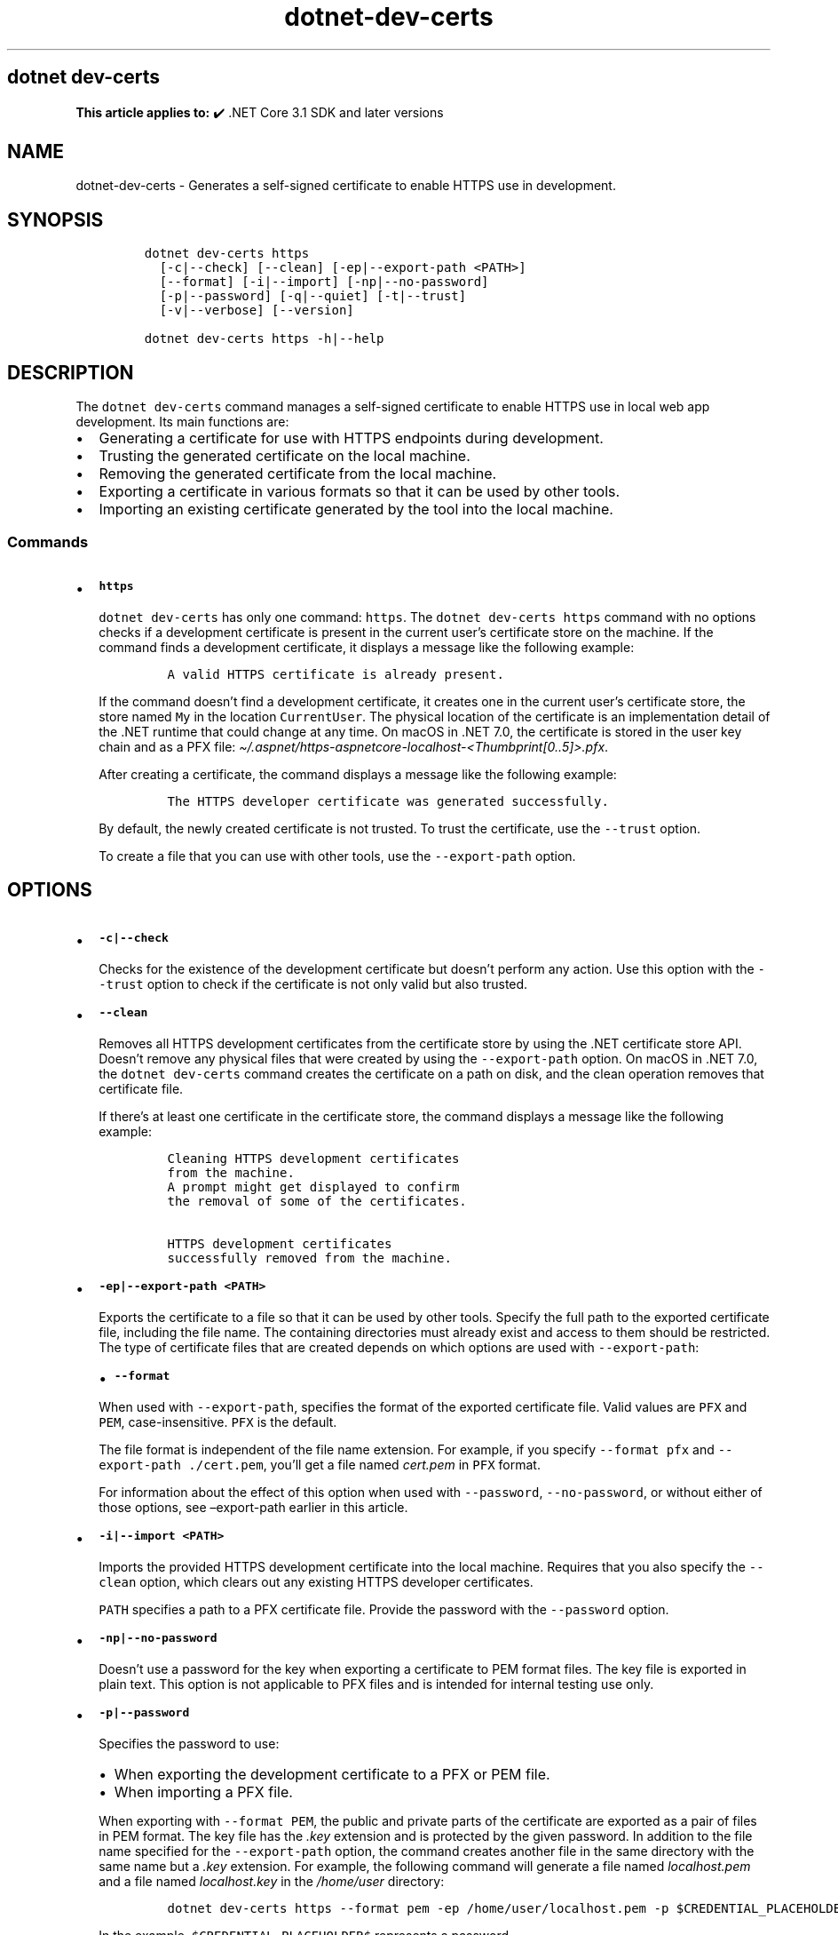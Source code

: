 '\" t
.\" Automatically generated by Pandoc 2.18
.\"
.\" Define V font for inline verbatim, using C font in formats
.\" that render this, and otherwise B font.
.ie "\f[CB]x\f[]"x" \{\
. ftr V B
. ftr VI BI
. ftr VB B
. ftr VBI BI
.\}
.el \{\
. ftr V CR
. ftr VI CI
. ftr VB CB
. ftr VBI CBI
.\}
.TH "dotnet-dev-certs" "1" "2025-06-13" "" ".NET Documentation"
.hy
.SH dotnet dev-certs
.PP
\f[B]This article applies to:\f[R] \[u2714]\[uFE0F] .NET Core 3.1 SDK and later versions
.SH NAME
.PP
dotnet-dev-certs - Generates a self-signed certificate to enable HTTPS use in development.
.SH SYNOPSIS
.IP
.nf
\f[C]
dotnet dev-certs https 
  [-c|--check] [--clean] [-ep|--export-path <PATH>]
  [--format] [-i|--import] [-np|--no-password]
  [-p|--password] [-q|--quiet] [-t|--trust]
  [-v|--verbose] [--version]

dotnet dev-certs https -h|--help
\f[R]
.fi
.SH DESCRIPTION
.PP
The \f[V]dotnet dev-certs\f[R] command manages a self-signed certificate to enable HTTPS use in local web app development.
Its main functions are:
.IP \[bu] 2
Generating a certificate for use with HTTPS endpoints during development.
.IP \[bu] 2
Trusting the generated certificate on the local machine.
.IP \[bu] 2
Removing the generated certificate from the local machine.
.IP \[bu] 2
Exporting a certificate in various formats so that it can be used by other tools.
.IP \[bu] 2
Importing an existing certificate generated by the tool into the local machine.
.SS Commands
.IP \[bu] 2
\f[B]\f[VB]https\f[B]\f[R]
.RS 2
.PP
\f[V]dotnet dev-certs\f[R] has only one command: \f[V]https\f[R].
The \f[V]dotnet dev-certs https\f[R] command with no options checks if a development certificate is present in the current user\[cq]s certificate store on the machine.
If the command finds a development certificate, it displays a message like the following example:
.IP
.nf
\f[C]
A valid HTTPS certificate is already present.
\f[R]
.fi
.PP
If the command doesn\[cq]t find a development certificate, it creates one in the current user\[cq]s certificate store, the store named \f[V]My\f[R] in the location \f[V]CurrentUser\f[R].
The physical location of the certificate is an implementation detail of the .NET runtime that could change at any time.
On macOS in .NET 7.0, the certificate is stored in the user key chain and as a PFX file: \f[I]\[ti]/.aspnet/https-aspnetcore-localhost-<Thumbprint[0..5]>.pfx\f[R].
.PP
After creating a certificate, the command displays a message like the following example:
.IP
.nf
\f[C]
The HTTPS developer certificate was generated successfully.
\f[R]
.fi
.PP
By default, the newly created certificate is not trusted.
To trust the certificate, use the \f[V]--trust\f[R] option.
.PP
To create a file that you can use with other tools, use the \f[V]--export-path\f[R] option.
.RE
.SH OPTIONS
.IP \[bu] 2
\f[B]\f[VB]-c|--check\f[B]\f[R]
.RS 2
.PP
Checks for the existence of the development certificate but doesn\[cq]t perform any action.
Use this option with the \f[V]--trust\f[R] option to check if the certificate is not only valid but also trusted.
.RE
.IP \[bu] 2
\f[B]\f[VB]--clean\f[B]\f[R]
.RS 2
.PP
Removes all HTTPS development certificates from the certificate store by using the .NET certificate store API.
Doesn\[cq]t remove any physical files that were created by using the \f[V]--export-path\f[R] option.
On macOS in .NET 7.0, the \f[V]dotnet dev-certs\f[R] command creates the certificate on a path on disk, and the clean operation removes that certificate file.
.PP
If there\[cq]s at least one certificate in the certificate store, the command displays a message like the following example:
.IP
.nf
\f[C]
Cleaning HTTPS development certificates
from the machine.
A prompt might get displayed to confirm
the removal of some of the certificates.

HTTPS development certificates
successfully removed from the machine.
\f[R]
.fi
.PP
.RE
.IP \[bu] 2
\f[B]\f[VB]-ep|--export-path <PATH>\f[B]\f[R]
.RS 2
.PP
Exports the certificate to a file so that it can be used by other tools.
Specify the full path to the exported certificate file, including the file name.
The containing directories must already exist and access to them should be restricted.
The type of certificate files that are created depends on which options are used with \f[V]--export-path\f[R]:
.PP
.TS
tab(@);
l l.
T{
Options
T}@T{
What is exported
T}
_
T{
\f[V]--export-path\f[R]
T}@T{
The public part of the certificate as a PFX file.
T}
T{
\f[V]--export-path --format PEM\f[R]
T}@T{
The public part of the certificate in PEM format.
No separate \f[I].key\f[R] file is created.
T}
T{
\f[V]--export-path --password\f[R]
T}@T{
The public and private parts of the certificate as a PFX file.
T}
T{
\f[V]--export-path --password --format PEM\f[R]
T}@T{
The public and private parts of the certificate as a pair of files in PEM format.
The key file has the \f[I].key\f[R] extension and is protected by the given password.
T}
T{
\f[V]--export-path --no-password --format PEM\f[R]
T}@T{
The public and private parts of the certificate as a pair of files in PEM format.
The key file has the \f[I].key\f[R] extension and is exported in plain text.
The \f[V]--no-password\f[R] option is intended for internal testing use only.
T}
.TE
.IP \[bu] 2
\f[B]\f[VB]--format\f[B]\f[R]
.PP
When used with \f[V]--export-path\f[R], specifies the format of the exported certificate file.
Valid values are \f[V]PFX\f[R] and \f[V]PEM\f[R], case-insensitive.
\f[V]PFX\f[R] is the default.
.PP
The file format is independent of the file name extension.
For example, if you specify \f[V]--format pfx\f[R] and \f[V]--export-path ./cert.pem\f[R], you\[cq]ll get a file named \f[I]cert.pem\f[R] in \f[V]PFX\f[R] format.
.PP
For information about the effect of this option when used with \f[V]--password\f[R], \f[V]--no-password\f[R], or without either of those options, see \[en]export-path earlier in this article.
.RE
.IP \[bu] 2
\f[B]\f[VB]-i|--import <PATH>\f[B]\f[R]
.RS 2
.PP
Imports the provided HTTPS development certificate into the local machine.
Requires that you also specify the \f[V]--clean\f[R] option, which clears out any existing HTTPS developer certificates.
.PP
\f[V]PATH\f[R] specifies a path to a PFX certificate file.
Provide the password with the \f[V]--password\f[R] option.
.RE
.IP \[bu] 2
\f[B]\f[VB]-np|--no-password\f[B]\f[R]
.RS 2
.PP
Doesn\[cq]t use a password for the key when exporting a certificate to PEM format files.
The key file is exported in plain text.
This option is not applicable to PFX files and is intended for internal testing use only.
.RE
.IP \[bu] 2
\f[B]\f[VB]-p|--password\f[B]\f[R]
.RS 2
.PP
Specifies the password to use:
.IP \[bu] 2
When exporting the development certificate to a PFX or PEM file.
.IP \[bu] 2
When importing a PFX file.
.PP
When exporting with \f[V]--format PEM\f[R], the public and private parts of the certificate are exported as a pair of files in PEM format.
The key file has the \f[I].key\f[R] extension and is protected by the given password.
In addition to the file name specified for the \f[V]--export-path\f[R] option, the command creates another file in the same directory with the same name but a \f[I].key\f[R] extension.
For example, the following command will generate a file named \f[I]localhost.pem\f[R] and a file named \f[I]localhost.key\f[R] in the \f[I]/home/user\f[R] directory:
.IP
.nf
\f[C]
dotnet dev-certs https --format pem -ep /home/user/localhost.pem -p $CREDENTIAL_PLACEHOLDER$
\f[R]
.fi
.PP
In the example, \f[V]$CREDENTIAL_PLACEHOLDER$\f[R] represents a password.
.RE
.IP \[bu] 2
\f[B]\f[VB]-q|--quiet\f[B]\f[R]
.RS 2
.PP
Display warnings and errors only.
.RE
.IP \[bu] 2
\f[B]\f[VB]-t|--trust\f[B]\f[R]
.RS 2
.PP
Trusts the certificate on the local machine.
.PP
If this option isn\[cq]t specified, the certificate is added to the certificate store but not to a trusted list.
.PP
When combined with the \f[V]--check\f[R] option, validates that the certificate is trusted.
.RE
.IP \[bu] 2
\f[B]\f[VB]-v|--verbose\f[B]\f[R]
.RS 2
.PP
Display debug information.
.RE
.SH EXAMPLES
.IP \[bu] 2
Check for the presence of a development certificate, and create one in the default certificate store if one doesn\[cq]t exist yet.
But don\[cq]t trust the certificate.
.RS 2
.IP
.nf
\f[C]
dotnet dev-certs https
\f[R]
.fi
.RE
.IP \[bu] 2
Remove any development certificates that already exist on the local machine.
.RS 2
.IP
.nf
\f[C]
dotnet dev-certs https --clean
\f[R]
.fi
.RE
.IP \[bu] 2
Import a PFX file.
.RS 2
.IP
.nf
\f[C]
dotnet dev-certs https --clean --import ./certificate.pfx -p $CREDENTIAL_PLACEHOLDER$
\f[R]
.fi
.PP
In the preceding example, \f[V]$CREDENTIAL_PLACEHOLDER$\f[R] represents a password.
.RE
.IP \[bu] 2
Check if a trusted development certificate is present on the local machine.
.RS 2
.IP
.nf
\f[C]
dotnet dev-certs https --check --trust
\f[R]
.fi
.RE
.IP \[bu] 2
Create a certificate, trust it, and export it to a PFX file.
.RS 2
.IP
.nf
\f[C]
dotnet dev-certs https -ep ./certificate.pfx -p $CREDENTIAL_PLACEHOLDER$ --trust
\f[R]
.fi
.RE
.IP \[bu] 2
Create a certificate, trust it, and export it to a PEM file.
.RS 2
.IP
.nf
\f[C]
dotnet dev-certs https -ep ./certificate.crt --trust --format PEM
\f[R]
.fi
.RE
.IP \[bu] 2
Create a certificate, trust it, and export it to a PEM file including the private key:
.RS 2
.IP
.nf
\f[C]
dotnet dev-certs https -ep ./certificate.crt -p $CREDENTIAL_PLACEHOLDER$ --trust --format PEM
\f[R]
.fi
.RE
.SH SEE ALSO
.IP \[bu] 2
Generate self-signed certificates with the .NET CLI
.IP \[bu] 2
Enforce HTTPS in ASP.NET Core
.IP \[bu] 2
Troubleshoot certificate problems such as certificate not trusted
.IP \[bu] 2
Hosting ASP.NET Core images with Docker over HTTPS
.IP \[bu] 2
Hosting ASP.NET Core images with Docker Compose over HTTPS
